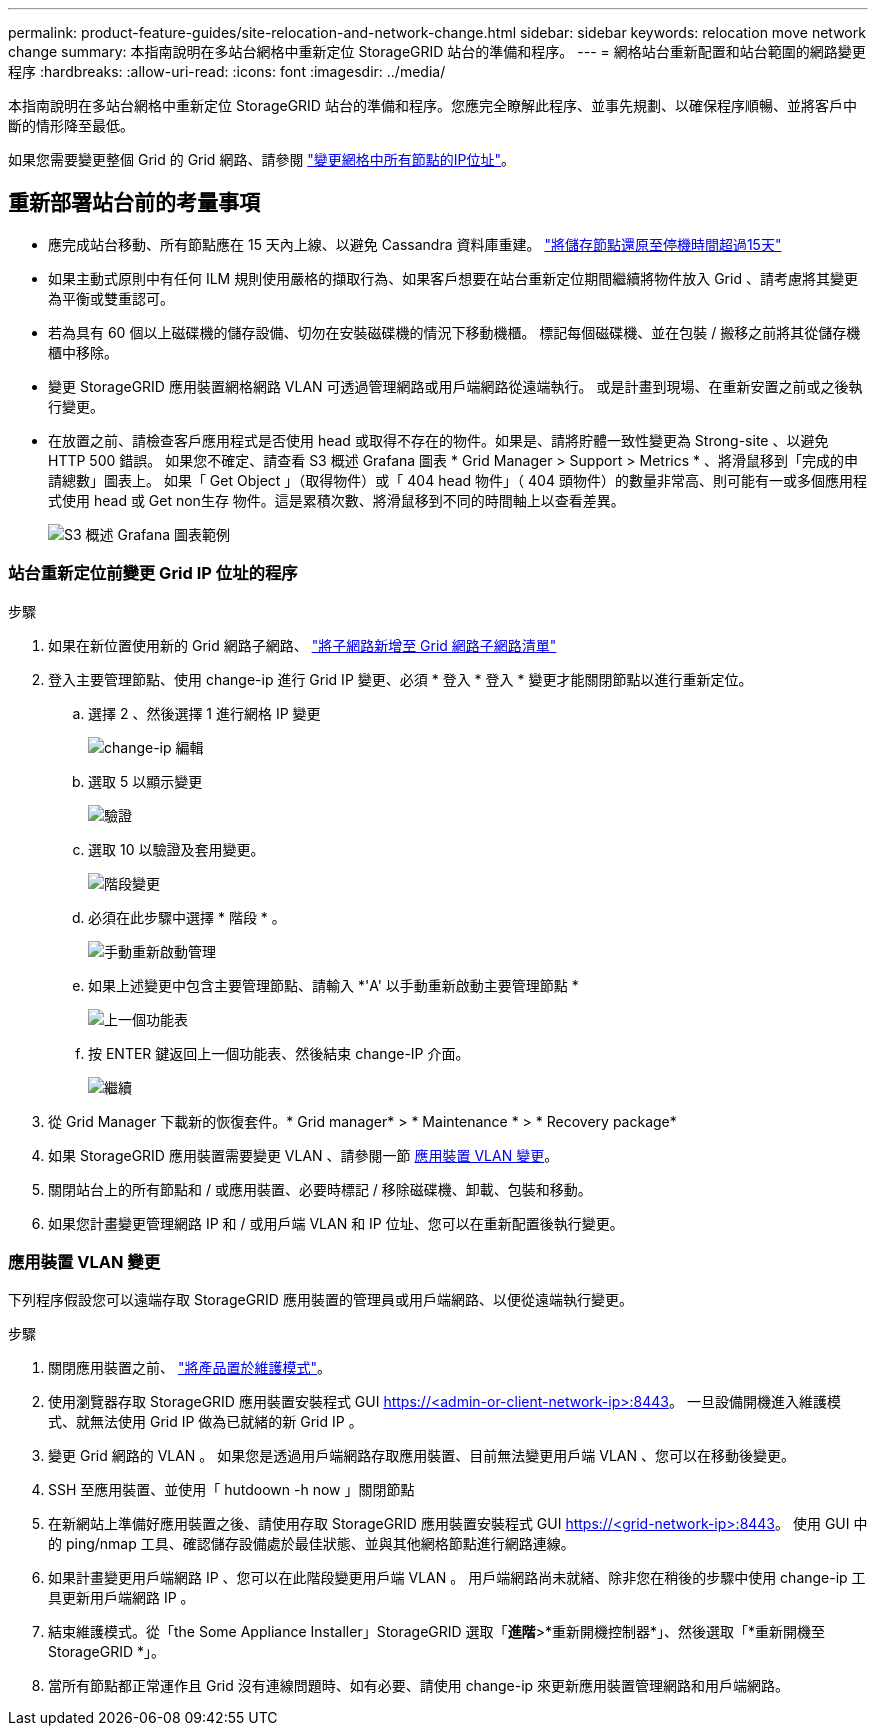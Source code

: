 ---
permalink: product-feature-guides/site-relocation-and-network-change.html 
sidebar: sidebar 
keywords: relocation move network change 
summary: 本指南說明在多站台網格中重新定位 StorageGRID 站台的準備和程序。 
---
= 網格站台重新配置和站台範圍的網路變更程序
:hardbreaks:
:allow-uri-read: 
:icons: font
:imagesdir: ../media/


[role="lead"]
本指南說明在多站台網格中重新定位 StorageGRID 站台的準備和程序。您應完全瞭解此程序、並事先規劃、以確保程序順暢、並將客戶中斷的情形降至最低。

如果您需要變更整個 Grid 的 Grid 網路、請參閱
link:https://docs.netapp.com/us-en/storagegrid-118/maintain/changing-nodes-network-configuration.html["變更網格中所有節點的IP位址"]。



== 重新部署站台前的考量事項

* 應完成站台移動、所有節點應在 15 天內上線、以避免 Cassandra 資料庫重建。
link:https://docs.netapp.com/us-en/storagegrid-118/maintain/recovering-storage-node-that-has-been-down-more-than-15-days.html["將儲存節點還原至停機時間超過15天"^]
* 如果主動式原則中有任何 ILM 規則使用嚴格的擷取行為、如果客戶想要在站台重新定位期間繼續將物件放入 Grid 、請考慮將其變更為平衡或雙重認可。
* 若為具有 60 個以上磁碟機的儲存設備、切勿在安裝磁碟機的情況下移動機櫃。  標記每個磁碟機、並在包裝 / 搬移之前將其從儲存機櫃中移除。
* 變更 StorageGRID 應用裝置網格網路 VLAN 可透過管理網路或用戶端網路從遠端執行。  或是計畫到現場、在重新安置之前或之後執行變更。
* 在放置之前、請檢查客戶應用程式是否使用 head 或取得不存在的物件。如果是、請將貯體一致性變更為 Strong-site 、以避免 HTTP 500 錯誤。  如果您不確定、請查看 S3 概述 Grafana 圖表 * Grid Manager > Support > Metrics * 、將滑鼠移到「完成的申請總數」圖表上。  如果「 Get Object 」（取得物件）或「 404 head 物件」（ 404 頭物件）的數量非常高、則可能有一或多個應用程式使用 head 或 Get non生存 物件。這是累積次數、將滑鼠移到不同的時間軸上以查看差異。
+
image:site-relocation/s3-completed-request.png["S3 概述 Grafana 圖表範例"]





=== 站台重新定位前變更 Grid IP 位址的程序

.步驟
. 如果在新位置使用新的 Grid 網路子網路、
link:https://docs.netapp.com/us-en/storagegrid-118/expand/updating-subnets-for-grid-network.htmll["將子網路新增至 Grid 網路子網路清單"^]
. 登入主要管理節點、使用 change-ip 進行 Grid IP 變更、必須 * 登入 * 登入 * 變更才能關閉節點以進行重新定位。
+
.. 選擇 2 、然後選擇 1 進行網格 IP 變更
+
image:site-relocation/ip-change-1.png["change-ip 編輯"]

.. 選取 5 以顯示變更
+
image:site-relocation/ip-change-2.png["驗證"]

.. 選取 10 以驗證及套用變更。
+
image:site-relocation/ip-change-3.png["階段變更"]

.. 必須在此步驟中選擇 * 階段 * 。
+
image:site-relocation/ip-change-4.png["手動重新啟動管理"]

.. 如果上述變更中包含主要管理節點、請輸入 *'A' 以手動重新啟動主要管理節點 *
+
image:site-relocation/ip-change-5.png["上一個功能表"]

.. 按 ENTER 鍵返回上一個功能表、然後結束 change-IP 介面。
+
image:site-relocation/ip-change-6.png["繼續"]



. 從 Grid Manager 下載新的恢復套件。* Grid manager* > * Maintenance * > * Recovery package*
. 如果 StorageGRID 應用裝置需要變更 VLAN 、請參閱一節 <<應用裝置 VLAN 變更>>。
. 關閉站台上的所有節點和 / 或應用裝置、必要時標記 / 移除磁碟機、卸載、包裝和移動。
. 如果您計畫變更管理網路 IP 和 / 或用戶端 VLAN 和 IP 位址、您可以在重新配置後執行變更。




=== 應用裝置 VLAN 變更

下列程序假設您可以遠端存取 StorageGRID 應用裝置的管理員或用戶端網路、以便從遠端執行變更。

.步驟
. 關閉應用裝置之前、
link:https://docs.netapp.com/us-en/storagegrid-appliances/commonhardware/placing-appliance-into-maintenance-mode.html["將產品置於維護模式"]。
. 使用瀏覽器存取 StorageGRID 應用裝置安裝程式 GUI https://<admin-or-client-network-ip>:8443[]。  一旦設備開機進入維護模式、就無法使用 Grid IP 做為已就緒的新 Grid IP 。
. 變更 Grid 網路的 VLAN 。  如果您是透過用戶端網路存取應用裝置、目前無法變更用戶端 VLAN 、您可以在移動後變更。
. SSH 至應用裝置、並使用「 hutdoown -h now 」關閉節點
. 在新網站上準備好應用裝置之後、請使用存取 StorageGRID 應用裝置安裝程式 GUI https://<grid-network-ip>:8443[]。  使用 GUI 中的 ping/nmap 工具、確認儲存設備處於最佳狀態、並與其他網格節點進行網路連線。
. 如果計畫變更用戶端網路 IP 、您可以在此階段變更用戶端 VLAN 。  用戶端網路尚未就緒、除非您在稍後的步驟中使用 change-ip 工具更新用戶端網路 IP 。
. 結束維護模式。從「the Some Appliance Installer」StorageGRID 選取「*進階*>*重新開機控制器*」、然後選取「*重新開機至StorageGRID *」。
. 當所有節點都正常運作且 Grid 沒有連線問題時、如有必要、請使用 change-ip 來更新應用裝置管理網路和用戶端網路。

